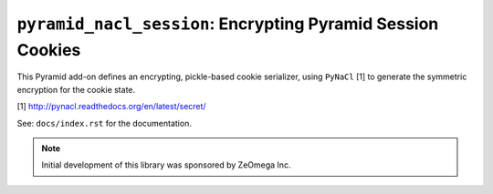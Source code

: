 ``pyramid_nacl_session``: Encrypting Pyramid Session Cookies
============================================================

.. image:: https://travis-ci.org/Pylons/pyramid_nacl_session.png?branch=master
        :target: https://travis-ci.org/Pylons/pyramid_nacl_session

.. image:: https://readthedocs.org/projects/pyramid_nacl_session/badge/?version=latest
        :target: http://docs.pylonsproject.org/projects/pyramid-nacl-session/en/latest/
        :alt: Documentation Status

This Pyramid add-on defines an encrypting, pickle-based cookie serializer,
using ``PyNaCl`` [1] to generate the symmetric encryption for the cookie state.


[1] http://pynacl.readthedocs.org/en/latest/secret/

See:  ``docs/index.rst`` for the documentation.

.. note::

   Initial development of this library was sponsored by ZeOmega Inc.
